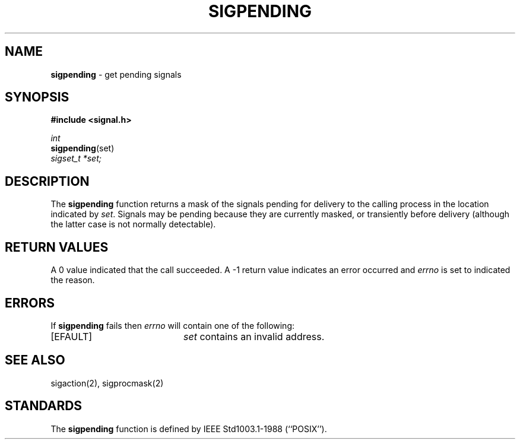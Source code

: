 .\" Copyright (c) 1993
.\"	The Regents of the University of California.  All rights reserved.
.\"
.\" This code is derived from software contributed to Berkeley by
.\" Berkeley Software Design, Inc.
.\"
.\" Redistribution and use in source and binary forms, with or without
.\" modification, are permitted provided that the following conditions
.\" are met:
.\" 1. Redistributions of source code must retain the above copyright
.\"    notice, this list of conditions and the following disclaimer.
.\" 2. Redistributions in binary form must reproduce the above copyright
.\"    notice, this list of conditions and the following disclaimer in the
.\"    documentation and/or other materials provided with the distribution.
.\" 3. All advertising materials mentioning features or use of this software
.\"    must display the following acknowledgement:
.\"	This product includes software developed by the University of
.\"	California, Berkeley and its contributors.
.\" 4. Neither the name of the University nor the names of its contributors
.\"    may be used to endorse or promote products derived from this software
.\"    without specific prior written permission.
.\"
.\" THIS SOFTWARE IS PROVIDED BY THE REGENTS AND CONTRIBUTORS ``AS IS'' AND
.\" ANY EXPRESS OR IMPLIED WARRANTIES, INCLUDING, BUT NOT LIMITED TO, THE
.\" IMPLIED WARRANTIES OF MERCHANTABILITY AND FITNESS FOR A PARTICULAR PURPOSE
.\" ARE DISCLAIMED.  IN NO EVENT SHALL THE REGENTS OR CONTRIBUTORS BE LIABLE
.\" FOR ANY DIRECT, INDIRECT, INCIDENTAL, SPECIAL, EXEMPLARY, OR CONSEQUENTIAL
.\" DAMAGES (INCLUDING, BUT NOT LIMITED TO, PROCUREMENT OF SUBSTITUTE GOODS
.\" OR SERVICES; LOSS OF USE, DATA, OR PROFITS; OR BUSINESS INTERRUPTION)
.\" HOWEVER CAUSED AND ON ANY THEORY OF LIABILITY, WHETHER IN CONTRACT, STRICT
.\" LIABILITY, OR TORT (INCLUDING NEGLIGENCE OR OTHERWISE) ARISING IN ANY WAY
.\" OUT OF THE USE OF THIS SOFTWARE, EVEN IF ADVISED OF THE POSSIBILITY OF
.\" SUCH DAMAGE.
.\"
.\"	@(#)sigpending.2	8.3.1 (2.11BSD) 1997/9/3
.\"
.TH SIGPENDING 2 "September 3, 1997"
.UC 7
.SH NAME
\fBsigpending\fP \- get pending signals
.SH SYNOPSIS
.B #include <signal.h>
.sp
.I int
.br
\fBsigpending\fP(set)
.br
.I sigset_t *set;
.SH DESCRIPTION
The
.B sigpending
function returns a mask of the signals pending for delivery
to the calling process in the location indicated by
.IR set .
Signals may be pending because they are currently masked,
or transiently before delivery (although the latter case is not
normally detectable).
.SH RETURN VALUES
A 0 value indicated that the call succeeded.  A \-1 return value
indicates an error occurred and
.I errno
is set to indicated the reason.
.SH ERRORS
If
.B sigpending
fails then \fIerrno\fP will contain one of the following:
.sp
.TP 20
[EFAULT]
.I set
contains an invalid address.
.SH SEE ALSO
sigaction(2), sigprocmask(2)
.SH STANDARDS
The
.B sigpending
function is defined by
IEEE Std1003.1-1988 (``POSIX'').
